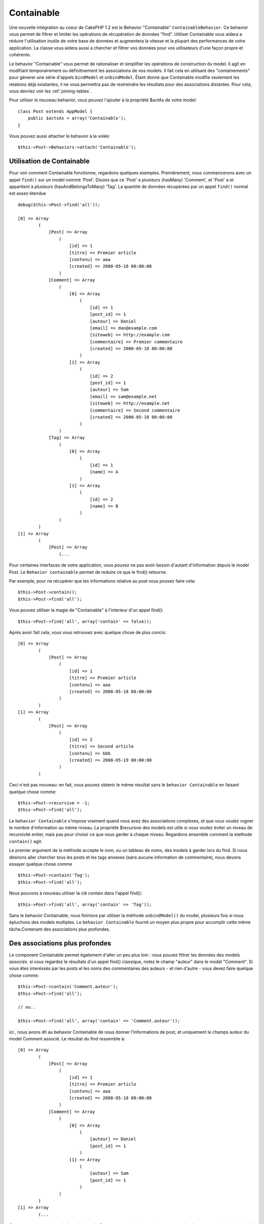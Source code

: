 Containable
###########

.. php:class:: ContainableBehavior

Une nouvelle intégration au coeur de CakePHP 1.2 est le Behavior "Containable"
``ContainableBehavior``. Ce behavior vous permet de filtrer et
limiter les opérations de récupération de données "find". Utiliser Containable
vous aidera a réduire l'utilisation inutile de votre base de données et
augmentera la vitesse et la plupart des performances de votre application. La
classe vous aidera aussi a chercher et filtrer vos données pour vos
utilisateurs d'une façon propre et cohérente.

Le behavior "Containable" vous permet de rationaliser et simplifier les
opérations de construction du model. Il agit en modifiant temporairement ou
définitivement les associations de vos models. Il fait cela en utilisant
des "containements" pour génerer une série d'appels ``bindModel`` et
``unbindModel``. Étant donné que Containable modifie seulement les relations
déjà existantes, il ne vous permettra pas de restreindre les résultats pour
des associations distantes. Pour cela, vous devriez voir les
:ref:`joining-tables`.

Pour utiliser le nouveau behavior, vous pouvez l'ajouter à la propriété
$actAs de votre model::

    class Post extends AppModel {
        public $actsAs = array('Containable');
    }

Vous pouvez aussi attacher le behavior à la volée::

    $this->Post->Behaviors->attach('Containable');

.. _using-containable:

Utilisation de Containable
~~~~~~~~~~~~~~~~~~~~~~~~~~

Pour voir comment Containable fonctionne, regardons quelques exemples.
Premièrement, nous commencerons avec un appel ``find()`` sur un model nommé
'Post'. Disons que ce 'Post' a plusieurs (hasMany) 'Comment', et 'Post' a et
appartient à plusieurs (hasAndBelongsToMany) 'Tag'. La quantité de données
récupérées par un appel ``find()`` normal est assez étendue ::

    debug($this->Post->find('all'));
    
    [0] => Array
            (
                [Post] => Array
                    (
                        [id] => 1
                        [titre] => Premier article
                        [contenu] => aaa
                        [created] => 2008-05-18 00:00:00
                    )
                [Comment] => Array
                    (
                        [0] => Array
                            (
                                [id] => 1
                                [post_id] => 1
                                [auteur] => Daniel
                                [email] => dan@example.com
                                [siteweb] => http://example.com
                                [commentaire] => Premier commentaire
                                [created] => 2008-05-18 00:00:00
                            )
                        [1] => Array
                            (
                                [id] => 2
                                [post_id] => 1
                                [auteur] => Sam
                                [email] => sam@example.net
                                [siteweb] => http://example.net
                                [commentaire] => Second commentaire
                                [created] => 2008-05-18 00:00:00
                            )
                    )
                [Tag] => Array
                    (
                        [0] => Array
                            (
                                [id] => 1
                                [name] => A
                            )
                        [1] => Array
                            (
                                [id] => 2
                                [name] => B
                            )
                    )
            )
    [1] => Array
            (
                [Post] => Array
                    (...

Pour certaines interfaces de votre application, vous pouvez ne pas avoir
besoin d'autant d'information depuis le model Post. Le
``Behavior containable`` permet de reduire ce que le find() retourne.

Par exemple, pour ne récupérer que les informations relative au post vous
pouvez faire cela::

    $this->Post->contain();
    $this->Post->find('all');

Vous pouvez utiliser la magie de "Containable" à l'interieur d'un appel
find()::

    $this->Post->find('all', array('contain' => false));

Après avoir fait cela, vous vous retrouvez avec quelque chose de plus concis::

    [0] => Array
            (
                [Post] => Array
                    (
                        [id] => 1
                        [titre] => Premier article
                        [contenu] => aaa
                        [created] => 2008-05-18 00:00:00
                    )
            )
    [1] => Array
            (
                [Post] => Array
                    (
                        [id] => 2
                        [titre] => Second article
                        [contenu] => bbb
                        [created] => 2008-05-19 00:00:00
                    )
            )

Ceci n'est pas nouveau: en fait, vous pouvez obtenir le même résultat sans
le ``behavior Containable`` en faisant quelque chose comme::

    $this->Post->recursive = -1;
    $this->Post->find('all');

Le ``behavior Containable`` s'impose vraiment quand vous avez des associations
complexes, et que vous voulez rogner le nombre d'information au même niveau. La
propriété $recursive des models est utile si vous voulez éviter un niveau de
recursivité entier, mais pas pour choisir ce que vous garder à chaque niveau.
Regardons ensemble comment la methode ``contain()`` agit.

Le premier argument de la méthode accepte le nom, ou un tableau de noms, des
models à garder lors du find. Si nous désirons aller chercher tous les posts
et les tags annexes (sans aucune information de commentaire), nous devons
essayer quelque chose comme ::

    $this->Post->contain('Tag');
    $this->Post->find('all');

Nous pouvons à nouveau utiliser la clé contain dans l'appel find()::

    $this->Post->find('all', array('contain' => 'Tag'));

Sans le behavior Containable, nous finirions par utiliser la méthode
``unbindModel()`` du model, plusieurs fois si nous épluchons des models
multiples. Le ``behavior Containable`` fournit un moyen plus propre pour
accomplir cette même tâche.Contenant des associations plus profondes.

Des associations plus profondes
~~~~~~~~~~~~~~~~~~~~~~~~~~~~~~~

Le component Containable permet également d'aller un peu plus loin : vous
pouvez filtrer les données des models *associés*. si vous regardez le résultats
d'un appel find() classique, notez le champ "auteur" dans le model
"Comment". Si vous êtes interéssés par les posts el les noms des
commentaires des auteurs - et rien d'autre - vous devez faire quelque chose
comme::

    $this->Post->contain('Comment.auteur');
    $this->Post->find('all');

    // ou..

    $this->Post->find('all', array('contain' => 'Comment.auteur'));

ici , nous avons dit au behavior Containable de nous donner l'informations
de post, et uniquement le champs auteur du model Comment associé.
Le résultat du find ressemble à::

    [0] => Array
            (
                [Post] => Array
                    (
                        [id] => 1
                        [titre] => Premier article
                        [contenu] => aaa
                        [created] => 2008-05-18 00:00:00
                    )
                [Comment] => Array
                    (
                        [0] => Array
                            (
                                [auteur] => Daniel
                                [post_id] => 1
                            )
                        [1] => Array
                            (
                                [auteur] => Sam
                                [post_id] => 1
                            )
                    )
            )
    [1] => Array
            (...

Comme vous pouvez le voir, les tableaux de Comment ne contiennent
uniquement que le champ auteur (avec le post\_id qui est requit par
CakePHP pour présenter le résultat)

Vous pouvez également filtrer les donneés associées à Comment en
spécifiant une condition ::

    $this->Post->contain('Comment.author = "Daniel"');
    $this->Post->find('all');

    //ou...

    $this->Post->find('all', array('contain' => 'Comment.author = "Daniel"'));

Ceci nous donne comme résultat les posts et commentaires dont daniel est
l'auteur::

    [0] => Array
            (
                [Post] => Array
                    (
                        [id] => 1
                        [title] => Premier article
                        [content] => aaa
                        [created] => 2008-05-18 00:00:00
                    )
                [Comment] => Array
                    (
                        [0] => Array
                            (
                                [id] => 1
                                [post_id] => 1
                                [author] => Daniel
                                [email] => dan@example.com
                                [website] => http://example.com
                                [comment] => Premier commentaire
                                [created] => 2008-05-18 00:00:00
                            )
                    )
            )

Il y a un important caveat à utiliser Containable quand on filtre sur des
associations plus profondes. Dans l'exemple précédent, imaginez que vous
avez 3 posts dans votre base de données et que Daniel a commenté sur 2 de ces
posts. L'opération
$this->Post->find('all', array('contain' => 'Comment.author = "Daniel"'));
retournerait TOUS les 3 posts, pas juste les 3 posts que Daniel a commenté.
Cela ne va pas retourner tous les comments cependant, just les comments par
Daniel.::

    [0] => Array
            (
                [Post] => Array
                    (
                        [id] => 1
                        [title] => First article
                        [content] => aaa
                        [created] => 2008-05-18 00:00:00
                    )
                [Comment] => Array
                    (
                        [0] => Array
                            (
                                [id] => 1
                                [post_id] => 1
                                [author] => Daniel
                                [email] => dan@example.com
                                [website] => http://example.com
                                [comment] => First comment
                                [created] => 2008-05-18 00:00:00
                            )
                    )
            )
    [1] => Array
            (
                [Post] => Array
                    (
                        [id] => 2
                        [title] => Second article
                        [content] => bbb
                        [created] => 2008-05-18 00:00:00
                    )
                [Comment] => Array
                    (
                    )
            )
    [2] => Array
            (
                [Post] => Array
                    (
                        [id] => 3
                        [title] => Third article
                        [content] => ccc
                        [created] => 2008-05-18 00:00:00
                    )
                [Comment] => Array
                    (
                        [0] => Array
                            (
                                [id] => 22
                                [post_id] => 3
                                [author] => Daniel
                                [email] => dan@example.com
                                [website] => http://example.com
                                [comment] => Another comment
                                [created] => 2008-05-18 00:00:00
                            )
                    )
            )

Si vous voulez filtrer les posts selon les comments, pour que les posts non
commentés par Daniel ne soient pas retournés, le chemin le plus facile est de
trouver tous les comments de Daniel et contenir les Posts.::

    $this->Comment->find('all', array(
        'conditions' => 'Comment.author = "Daniel"',
        'contain' => 'Post'
    ));

Des filtres supplémentaires peuvent être utilisées en utilisant les options
de recherche standard :ref:`model-find`::

    $this->Post->find('all', array('contain' => array(
        'Comment' => array(
            'conditions' => array('Comment.author =' => "Daniel"),
            'order' => 'Comment.created DESC'
        )
    )));

Voici un exemple d'utilisation de ``ContainableBehavior`` quand vous avez des
relations profondes et complexes entre les models.

Examinons les associations des models suivants::

    User->Profile
    User->Account->AccountSummary
    User->Post->PostAttachment->PostAttachmentHistory->HistoryNotes
    User->Post->Tag

Voici comment nous recupérons les associations ci-dessus avec le behavior
Containable ::

    $this->User->find('all', array(
        'contain' => array(
            'Profile',
            'Account' => array(
                'AccountSummary'
            ),
            'Post' => array(
                'PostAttachment' => array(
                    'fields' => array('id', 'name'),
                    'PostAttachmentHistory' => array(
                        'HistoryNotes' => array(
                            'fields' => array('id', 'note')
                        )
                    )
                ),
                'Tag' => array(
                    'conditions' => array('Tag.name LIKE' => '%happy%')
                )
            )
        )
    ));

Gardez à l'esprit que la clé 'contain' n'est utilisée qu'une seule fois dans
le model principal, vous n'avez pas besoin d'utiliser 'contain' a nouveau
dans les models liés.

.. note::

    En utilisant les options 'fields' et 'contain' - faîtes attention d'inclure
    toutes les clés étrangères que votre requête requiert directement ou
    indirectement.
    Notez également que c'est parce que le behavior Containable
    doit être attaché à tous les models utilisés dans le contenu, que vous
    devez l'attacher à votre AppModel.

Les options du Behavior Containable
~~~~~~~~~~~~~~~~~~~~~~~~~~~~~~~~~~~

Le ``Behavior Containable`` a plusieurs options qui peuvent être définies
quand le behavior est attaché à un model. Ces paramètres vous permettent
d'affiner le behavior de Containable et de travailler plus facilement avec
les autres behaviors.


- **recursive** (boolean, optional), définir à true pour permettre au behavior
  Containable, de déterminer automatiquement le niveau de récursivité nécessaire
  pour récupérer les models spécifiés et de paramétrer la récursivité du model
  à ce niveau. Le définir à false désactive cette fonctionnalité. La valeur par
  défaut est ``true``.
- **notices** (boolean, optional), émet des alertes E_NOTICES pour les liaisons
  référencées dans un appel containable et qui ne sont pas valides. La valeur
  par défaut est true.
- **autoFields** (boolean, optional), ajout automatique des champs nécessaires
  pour récupérer les liaisons requêtées. La valeur par défaut est ``true``.
-  **order**: (string, optional) l'ordre dans lequel les elements contenus sont
   triés.
   
A partir de l'exemple précédent, ceci est un exemple de la façon de forcer
les Posts à être triés selon la date de dernière modification::

    $this->User->find('all', array(
        'contain' => array(
            'Profile',
            'Post' => array(
                'order' => 'Post.updated DESC'
            )
        )
    ));


Vous pouvez changer les paramètres du Behavior Containable à l'exécution, en
ré-attachant le behavior comme vu au chapitre
:doc:`/models/behaviors` (Utiliser les Behaviors).

Le behavior Containable peut quelque fois causer des problèmes avec d'autres
behaviors ou des requêtes qui utilisent des fonctions d'agrégations et/ou des
clauses GROUP BY. Si vous obtenez des erreurs SQL invalides à cause du mélange
de champs agrégés et non-agrégés, essayer de désactiver le paramètre
``autoFields``::

    $this->Post->Behaviors->load('Containable', array('autoFields' => false));

Utilisation du behavior Containable avec la pagination
======================================================

En incluant le paramètre 'contain' dans la propriété ``$paginate``,
la pagination sera appliqué à la fois au find('count') et au find('all') dans
le model.

Voir la section :ref:`using-containable` pour plus de détails.

Voici un exemple pour limiter les associations en paginant::

    $this->paginate['User'] = array(
        'contain' => array('Profile', 'Account'),
        'order' => 'User.username'
    );

    $users = $this->paginate('User');

.. note::

    Si vous contenez les associations à travers le model à la place,
    il n'honorera pas l':ref:`recursive option <containableBehavior-options>`
    de Containable. Donc si vous définissez à -1 par exemple pour le model,
    cela ne marchera pas::

        $this->User->recursive = -1;
        $this->User->contain(array('Profile', 'Account'));

        $users = $this->paginate('User');


.. meta::
    :title lang=fr: Containable
    :keywords lang=fr: model behavior,author daniel,article content,new addition,wear and tear,array,aaa,email,fly,models
